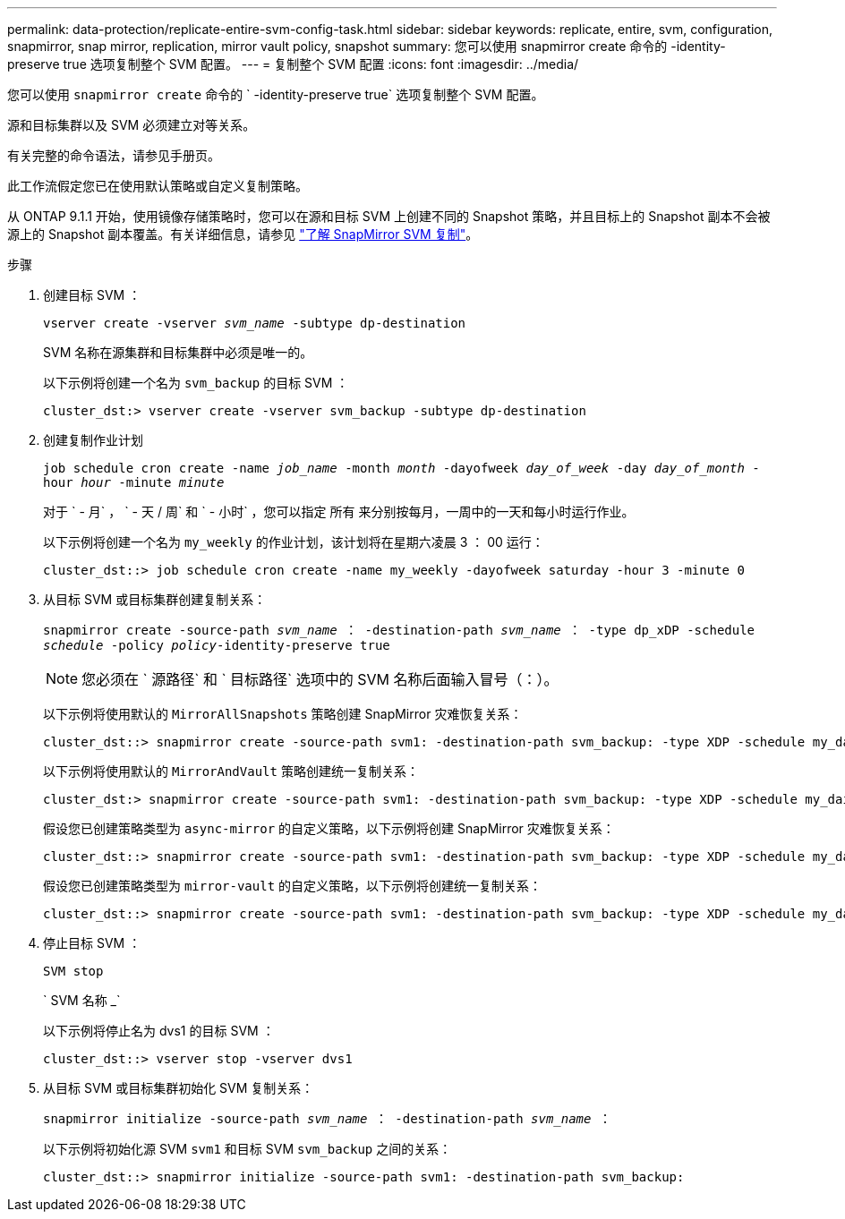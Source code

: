 ---
permalink: data-protection/replicate-entire-svm-config-task.html 
sidebar: sidebar 
keywords: replicate, entire, svm, configuration, snapmirror, snap mirror, replication, mirror vault policy, snapshot 
summary: 您可以使用 snapmirror create 命令的 -identity-preserve true 选项复制整个 SVM 配置。 
---
= 复制整个 SVM 配置
:icons: font
:imagesdir: ../media/


[role="lead"]
您可以使用 `snapmirror create` 命令的 ` -identity-preserve true` 选项复制整个 SVM 配置。

源和目标集群以及 SVM 必须建立对等关系。

有关完整的命令语法，请参见手册页。

此工作流假定您已在使用默认策略或自定义复制策略。

从 ONTAP 9.1.1 开始，使用镜像存储策略时，您可以在源和目标 SVM 上创建不同的 Snapshot 策略，并且目标上的 Snapshot 副本不会被源上的 Snapshot 副本覆盖。有关详细信息，请参见 link:snapmirror-svm-replication-concept.html["了解 SnapMirror SVM 复制"]。

.步骤
. 创建目标 SVM ：
+
`vserver create -vserver _svm_name_ -subtype dp-destination`

+
SVM 名称在源集群和目标集群中必须是唯一的。

+
以下示例将创建一个名为 `svm_backup` 的目标 SVM ：

+
[listing]
----
cluster_dst:> vserver create -vserver svm_backup -subtype dp-destination
----
. 创建复制作业计划
+
`job schedule cron create -name _job_name_ -month _month_ -dayofweek _day_of_week_ -day _day_of_month_ -hour _hour_ -minute _minute_`

+
对于 ` - 月` ， ` - 天 / 周` 和 ` - 小时` ，您可以指定 `所有` 来分别按每月，一周中的一天和每小时运行作业。

+
以下示例将创建一个名为 `my_weekly` 的作业计划，该计划将在星期六凌晨 3 ： 00 运行：

+
[listing]
----
cluster_dst::> job schedule cron create -name my_weekly -dayofweek saturday -hour 3 -minute 0
----
. 从目标 SVM 或目标集群创建复制关系：
+
`snapmirror create -source-path _svm_name_ ： -destination-path _svm_name_ ： -type dp_xDP -schedule _schedule_ -policy _policy_-identity-preserve true`

+
[NOTE]
====
您必须在 ` 源路径` 和 ` 目标路径` 选项中的 SVM 名称后面输入冒号（：）。

====
+
以下示例将使用默认的 `MirrorAllSnapshots` 策略创建 SnapMirror 灾难恢复关系：

+
[listing]
----
cluster_dst::> snapmirror create -source-path svm1: -destination-path svm_backup: -type XDP -schedule my_daily -policy MirrorAllSnapshots -identity-preserve true
----
+
以下示例将使用默认的 `MirrorAndVault` 策略创建统一复制关系：

+
[listing]
----
cluster_dst:> snapmirror create -source-path svm1: -destination-path svm_backup: -type XDP -schedule my_daily -policy MirrorAndVault -identity-preserve true
----
+
假设您已创建策略类型为 `async-mirror` 的自定义策略，以下示例将创建 SnapMirror 灾难恢复关系：

+
[listing]
----
cluster_dst::> snapmirror create -source-path svm1: -destination-path svm_backup: -type XDP -schedule my_daily -policy my_mirrored -identity-preserve true
----
+
假设您已创建策略类型为 `mirror-vault` 的自定义策略，以下示例将创建统一复制关系：

+
[listing]
----
cluster_dst::> snapmirror create -source-path svm1: -destination-path svm_backup: -type XDP -schedule my_daily -policy my_unified -identity-preserve true
----
. 停止目标 SVM ：
+
`SVM stop`

+
` SVM 名称 _`

+
以下示例将停止名为 dvs1 的目标 SVM ：

+
[listing]
----
cluster_dst::> vserver stop -vserver dvs1
----
. 从目标 SVM 或目标集群初始化 SVM 复制关系： +
+
`snapmirror initialize -source-path _svm_name_ ： -destination-path _svm_name_ ：`

+
以下示例将初始化源 SVM `svm1` 和目标 SVM `svm_backup` 之间的关系：

+
[listing]
----
cluster_dst::> snapmirror initialize -source-path svm1: -destination-path svm_backup:
----

